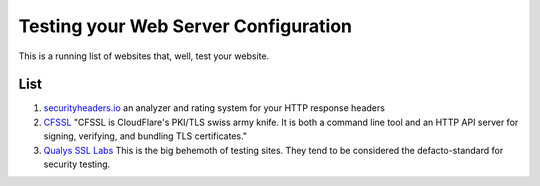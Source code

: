 Testing your Web Server Configuration
=====================================

This is a running list of websites that, well, test your website.

List
-------

#. `securityheaders.io <securityheaders.io>`_ an analyzer and rating system for your HTTP response headers
#. `CFSSL <cfssl.org>`_ "CFSSL is CloudFlare's PKI/TLS swiss army knife. It is both a command line tool and an HTTP API server for signing, verifying, and bundling TLS certificates."
#. `Qualys SSL Labs <https://www.ssllabs.com/index.html>`_ This is the big behemoth of testing sites. They tend to be considered the defacto-standard for security testing.
